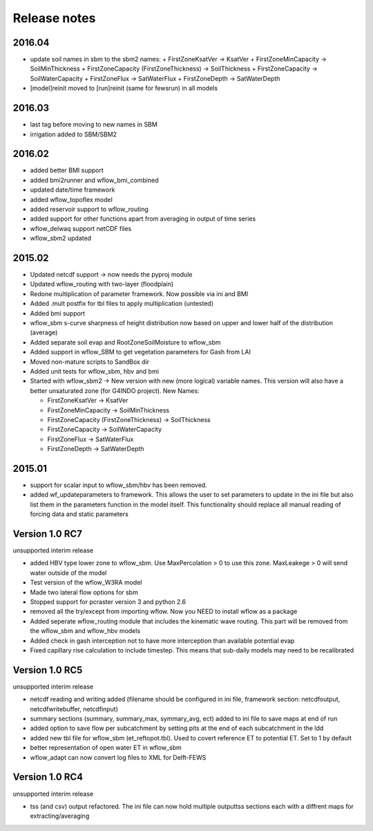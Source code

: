 Release notes
=============


2016.04
-------
+ update soil names in sbm to the sbm2 names:
  + FirstZoneKsatVer -> KsatVer
  + FirstZoneMinCapacity -> SoilMinThickness
  + FirstZoneCapacity (FirstZoneThickness) -> SoilThickness
  + FirstZoneCapacity -> SoilWaterCapacity
  + FirstZoneFlux -> SatWaterFlux
  + FirstZoneDepth -> SatWaterDepth
+ [model]reinit moved to [run]reinit (same for fewsrun) in all models


2016.03
-------
+ last tag before moving to new names in SBM
+ irrigation added to SBM/SBM2

2016.02
-------
+ added better BMI support
+ added bmi2runner and wflow_bmi_combined
+ updated date/time framework
+ added wflow_topoflex model
+ added reservoir support to wflow_routing
+ added support for other functions apart from averaging in output of time series
+ wflow_delwaq support netCDF files
+ wflow_sbm2 updated


2015.02
-------
+ Updated netcdf support -> now needs the pyproj module
+ Updated wflow_routing with two-layer (floodplain)
+ Redone multiplication of parameter framework. Now possible via ini and BMI
+ Added .mult postfix for tbl files to apply multiplication (untested)
+ Added bmi support
+ wflow_sbm s-curve sharpness of height distribution now based on upper and lower
  half of the distribution (average)
+ Added separate soil evap and RootZoneSoilMoisture to wflow_sbm
+ Added support in wflow_SBM to get vegetation parameters for Gash from LAI
+ Moved non-mature scripts to SandBox dir
+ Added unit tests for wflow_sbm, hbv and bmi

+ Started with wflow_sbm2 -> New version with new (more logical) variable names. This version will
  also have a better unsaturated zone (for G4INDO project). New Names:

  + FirstZoneKsatVer -> KsatVer
  + FirstZoneMinCapacity -> SoilMinThickness
  + FirstZoneCapacity (FirstZoneThickness) -> SoilThickness
  + FirstZoneCapacity -> SoilWaterCapacity
  + FirstZoneFlux -> SatWaterFlux
  + FirstZoneDepth -> SatWaterDepth

2015.01
-------
+ support for scalar input to wflow\_sbm/hbv has been removed.
+ added wf_updateparameters to framework. This allows the user to set parameters to update
  in the ini file but also list them in the parameters function in the model itself. This
  functionality should replace all manual reading of forcing data and static parameters


Version 1.0 RC7
---------------
unsupported interim release

+ added  HBV type lower zone to wflow\_sbm. Use MaxPercolation > 0 to use this zone. MaxLeakege > 0 will send
  water outside of the model
+ Test version of the wflow_W3RA model
+ Made two lateral flow options for sbm
+ Stopped support for pcraster version 3 and python 2.6
+ removed all the try/except from importing wflow. Now you
  NEED to install wflow as a package
+ Added seperate wflow\_routing module that includes the kinematic wave routing. This part will be removed from the
  wflow\_sbm and wflow\_hbv models
+ Added check in gash interception not to have more interception than available potential evap
+ Fixed capillary rise calculation to include timestep. This means that sub-daily models may need to be recalibrated

Version 1.0 RC5
---------------
unsupported interim release

+ netcdf reading and writing added (filename should be configured in ini file, framework section: netcdfoutput, netcdfwritebuffer, netcdfinput)
+ summary sections (summary, summary_max, symmary_avg, ect) added to ini file to save maps at end of run
+ added option to save flow per subcatchment by setting pits at the end of each subcatchment in the ldd
+ added new tbl file for wflow_sbm (et_reftopot.tbl). Used to covert reference ET to potential ET. Set to 1 by default
+ better representation of open water ET in wflow_sbm
+ wflow_adapt can now convert log files to XML for Delft-FEWS

Version 1.0 RC4
---------------

unsupported interim release

+ tss (and csv) output refactored. The ini file can now hold multiple outputtss sections each with a diffrent maps for extracting/averaging